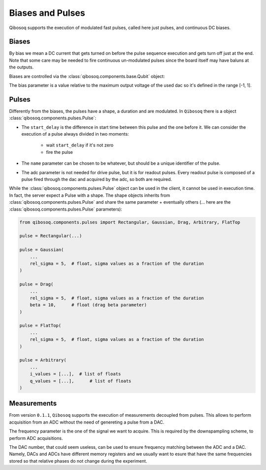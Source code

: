 
Biases and Pulses
=================

Qibosoq supports the execution of modulated fast pulses, called here just pulses, and continuous DC biases.

Biases
""""""

By bias we mean a DC current that gets turned on before the pulse sequence execution and gets turn off just at the end.
Note that some care may be needed to fire continuous un-modulated pulses since the board itself may have baluns at the outputs.

Biases are controlled via the :class:`qibosoq.components.base.Qubit` object:

.. testcode:: python

    from qibosoq.components.base import Qubit

    qubit = Qubit(
        bias = 0.1,
        dac = 3
    )

The bias parameter is a value relative to the maximum output voltage of the used dac so it's defined in the range [-1, 1].


Pulses
""""""

Differently from the biases, the pulses have a shape, a duration and are modulated.
In ``Qibosoq`` there is a object :class:`qibosoq.components.pulses.Pulse`:

.. testcode:: python

    from qibosoq.components.pulses import Pulse

    pulse = Pulse(
        frequency = 4000,    # float in MHz
        amplitude = 0.5,     # float in [-1, 1]
        relative_phase = 0,  # int in degrees
        start_delay = 0,     # float in us
        duration = 1,        # float in us
        name = "id",         # str
        type = "drive",      # str in {"readout", "drive"}
        dac = 1,             # int
        adc = None,          # optional int
    )


* The ``start_delay`` is the difference in start time between this pulse and the one before it.
  We can consider the execution of a pulse always divided in two moments:

    * wait ``start_delay`` if it's not zero
    * fire the pulse

* The ``name`` parameter can be chosen to be whatever, but should be a unique identifier of the pulse.
* The adc parameter is not needed for drive pulse, but it is for readout pulses. Every readout pulse is composed of a pulse fired through the dac and acquired by the adc, so both are required.


While the :class:`qibosoq.components.pulses.Pulse` object can be used in the client, it cannot be used in execution time.
In fact, the server expect a Pulse with a shape.
The shape objects inherits from :class:`qibosoq.components.pulses.Pulse` and share the same parameter + eventually others (... here are the :class:`qibosoq.components.pulses.Pulse` parameters):

.. code-block:: python

    from qibosoq.components.pulses import Rectangular, Gaussian, Drag, Arbitrary, FlatTop

    pulse = Rectangular(...)

    pulse = Gaussian(
        ...
        rel_sigma = 5,  # float, sigma values as a fraction of the duration
    )

    pulse = Drag(
        ...
        rel_sigma = 5,  # float, sigma values as a fraction of the duration
        beta = 10,      # float (drag beta parameter)
    )

    pulse = FlatTop(
        ...
        rel_sigma = 5,  # float, sigma values as a fraction of the duration
    )

    pulse = Arbitrary(
        ...
        i_values = [...],  # list of floats
        q_values = [...],      # list of floats
    )

Measurements
""""""""""""

From version ``0.1.1``, ``Qibosoq`` supports the execution of measurements decoupled from pulses. This allows to perform acquisition from an ADC without the need of genereting a pulse from a DAC.

.. testcode:: python

   from qibosoq.components.pulses import Measurement

   meas = Measurement(
        type = "readout",
        frequency = 6400,    # float in MHz
        start_delay = 0,     # float in us
        duration = 1,        # float in us
        dac = 1,             # int
        adc = 0,          # int
   )


The frequency parameter is the one of the signal we want to acquire.
This is required by the downspampling scheme, to perform ADC acquisitions.

The DAC number, that could seem useless, can be used to ensure frequency matching between the ADC and a DAC. Namely, DACs and ADCs have different memory registers and we usually want to esure that have the same frequencies stored so that relative phases do not change during the experiment.
